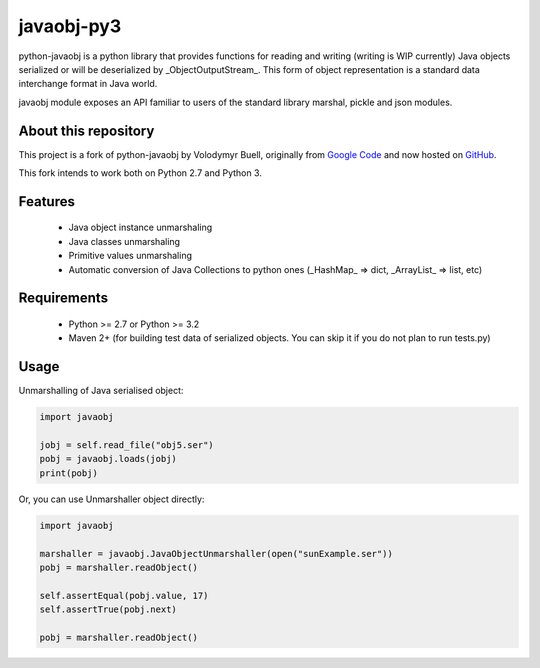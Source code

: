 javaobj-py3
###########

python-javaobj is a python library that provides functions for reading and
writing (writing is WIP currently) Java objects serialized or will be
deserialized by _ObjectOutputStream_. This form of object representation is a
standard data interchange format in Java world.

javaobj module exposes an API familiar to users of the standard library
marshal, pickle and json modules.

About this repository
=====================

This project is a fork of python-javaobj by Volodymyr Buell, originally from
`Google Code <http://code.google.com/p/python-javaobj/>`_ and now hosted on
`GitHub <https://github.com/vbuell/python-javaobj>`_.

This fork intends to work both on Python 2.7 and Python 3.

Features
========

 * Java object instance unmarshaling
 * Java classes unmarshaling
 * Primitive values unmarshaling
 * Automatic conversion of Java Collections to python ones
   (_HashMap_ => dict, _ArrayList_ => list, etc)

Requirements
============

 * Python >= 2.7 or Python >= 3.2
 * Maven 2+ (for building test data of serialized objects.
   You can skip it if you do not plan to run tests.py)

Usage
=====

Unmarshalling of Java serialised object:

.. code-block:: python

    import javaobj
    
    jobj = self.read_file("obj5.ser")
    pobj = javaobj.loads(jobj)
    print(pobj)

Or, you can use Unmarshaller object directly:

.. code-block:: python

    import javaobj
    
    marshaller = javaobj.JavaObjectUnmarshaller(open("sunExample.ser"))
    pobj = marshaller.readObject()
    
    self.assertEqual(pobj.value, 17)
    self.assertTrue(pobj.next)
    
    pobj = marshaller.readObject()
